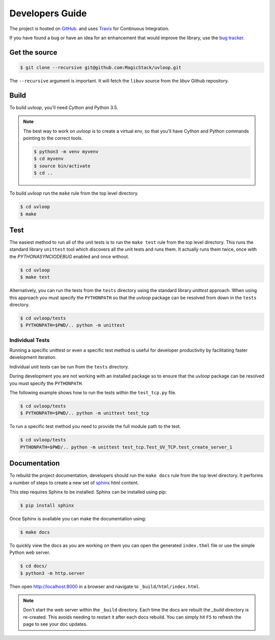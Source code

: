 Developers Guide
================

The project is hosted on `GitHub <https://github.com/MagicStack/uvloop>`_.
and uses `Travis <https://travis-ci.org/MagicStack/uvloop>`_ for
Continuous Integration.

If you have found a bug or have an idea for an enhancement that would
improve the library, use the `bug tracker <https://github.com/MagicStack/uvloop/issues>`_.


Get the source
--------------

.. code-block:: console

    $ git clone --recursive git@github.com:MagicStack/uvloop.git

The ``--recursive`` argument is important. It will fetch the ``libuv`` source
from the `libuv` Github repository.


Build
-----

To build `uvloop`, you'll need `Cython` and Python 3.5.

.. note::

    The best way to work on `uvloop` is to create a virtual env, so that
    you'll have Cython and Python commands pointing to the correct
    tools.

    .. code-block:: console

        $ python3 -m venv myvenv
        $ cd myvenv
        $ source bin/activate
        $ cd ..

To build `uvloop` run the ``make`` rule from the top level directory.

.. code-block:: console

    $ cd uvloop
    $ make


Test
----

The easiest method to run all of the unit tests is to run the ``make test``
rule from the top level directory. This runs the standard
library ``unittest`` tool which discovers all the unit tests and runs them.
It actually runs them twice, once with the `PYTHONASYNCIODEBUG` enabled and
once without.

.. code-block:: console

    $ cd uvloop
    $ make test

Alternatively, you can run the tests from the ``tests`` directory using the
standard library `unittest` approach. When using this approach you must
specify the ``PYTHONPATH`` so that the `uvloop` package can be resolved from
down in the ``tests`` directory.

.. code-block:: console

    $ cd uvloop/tests
    $ PYTHONPATH=$PWD/.. python -m unittest


Individual Tests
++++++++++++++++

Running a specific unittest or even a specific test method is useful for
developer productivity by facilitating faster development iteration.

Individual unit tests can be run from the ``tests`` directory.

During development you are not working with an installed package so to ensure
that the `uvloop` package can be resolved you must specify the ``PYTHONPATH``.

The following example shows how to run the tests within the ``test_tcp.py``
file.

.. code-block:: console

    $ cd uvloop/tests
    $ PYTHONPATH=$PWD/.. python -m unittest test_tcp

To run a specific test method you need to provide the full module path to the
test.

.. code-block:: console

    $ cd uvloop/tests
    PYTHONPATH=$PWD/.. python -m unittest test_tcp.Test_UV_TCP.test_create_server_1


Documentation
-------------

To rebuild the project documentation, developers should run the ``make docs``
rule from the top level directory. It performs a number of steps to create
a new set of `sphinx <http://sphinx-doc.org/>`_ html content.

This step requires Sphinx to be installed. Sphinx can be installed using
pip:

.. code-block:: console

    $ pip install sphinx

Once Sphinx is available you can make the documentation using:

.. code-block:: console

    $ make docs

To quickly view the docs as you are working on them you can open the
generated ``index.thml`` file or use the simple Python web server.

.. code-block:: console

    $ cd docs/
    $ python3 -m http.server

Then open http://localhost:8000 in a browser and navigate to
``_build/html/index.html``.

.. note::

    Don't start the web server within the ``_build`` directory. Each time
    the docs are rebuilt the `_build` directory is re-created. This avoids
    needing to restart it after each docs rebuild. You can simply hit ``F5``
    to refresh the page to see your doc updates.

